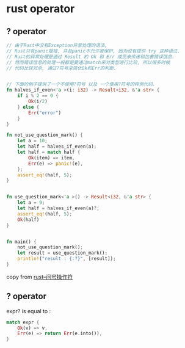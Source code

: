 * rust operator
:PROPERTIES:
:CUSTOM_ID: rust-operator
:END:
** ? operator
:PROPERTIES:
:CUSTOM_ID: operator
:END:
#+begin_src rust
// 由于Rust中没有Exception异常处理的语法,
// Rust只有panic报错, 并且panic不允许被保护, 因为没有提供 try 这种语法.
// Rust的异常处理是通过 Result 的 Ok 和 Err 成员来传递和包裹错误信息.
// 然而错误信息的处理一般都是要通过match来对类型进行比较, 所以很多时候
// 代码比较冗余, 通过?符号来简化Ok和Err的判断.


// 下面的例子提供了一个不使用?符号 以及 一个使用?符号的样例代码.
fn halves_if_even<'a >(i: i32) -> Result<i32, &'a str> {                       // 取数值的二分之一.
    if i % 2 == 0 {
        Ok(i/2)
    } else {
        Err("error")
    }
}

fn not_use_question_mark() {
    let a = 10;                                                                // 把这里改成 9 就会报错.
    let half = halves_if_even(a);
    let half = match half {
        Ok(item) => item,
        Err(e) => panic!(e),
    };
    assert_eq!(half, 5);
}


fn use_question_mark<'a >() -> Result<i32, &'a str> {                          // 这里必须要返回Result
    let a = 9;
    let half = halves_if_even(a)?;                                             // 因为?要求其所在的函数必须要返回Result
    assert_eq!(half, 5);
    Ok(half)
}


fn main() {
    not_use_question_mark();
    let result = use_question_mark();
    println!("result : {:?}", [result]);
}
#+end_src

copy from [[https://www.jianshu.com/p/46872e6bffce][rust--问号操作符]]

** ? operator
:PROPERTIES:
:CUSTOM_ID: operator-1
:END:
expr? is equal to :

#+begin_src rust
match expr {
    Ok(v) => v,
    Err(e) => return Err(e.into()),
}
#+end_src
